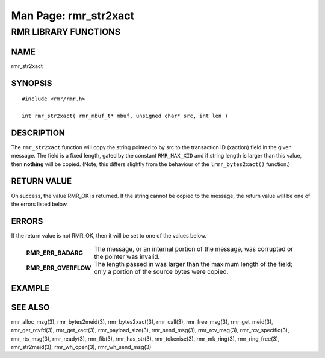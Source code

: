 .. This work is licensed under a Creative Commons Attribution 4.0 International License.
.. SPDX-License-Identifier: CC-BY-4.0
.. CAUTION: this document is generated from source in doc/src/rtd.
.. To make changes edit the source and recompile the document.
.. Do NOT make changes directly to .rst or .md files.

============================================================================================
Man Page: rmr_str2xact
============================================================================================




RMR LIBRARY FUNCTIONS
=====================



NAME
----

rmr_str2xact


SYNOPSIS
--------


::

  #include <rmr/rmr.h>

  int rmr_str2xact( rmr_mbuf_t* mbuf, unsigned char* src, int len )



DESCRIPTION
-----------

The ``rmr_str2xact`` function will copy the string pointed to
by src to the transaction ID (xaction) field in the given
message. The field is a fixed length, gated by the constant
``RMR_MAX_XID`` and if string length is larger than this
value, then **nothing** will be copied. (Note, this differs
slightly from the behaviour of the ``lrmr_bytes2xact()``
function.)


RETURN VALUE
------------

On success, the value RMR_OK is returned. If the string
cannot be copied to the message, the return value will be one
of the errors listed below.


ERRORS
------

If the return value is not RMR_OK, then it will be set to one
of the values below.

    .. list-table::
      :widths: auto
      :header-rows: 0
      :class: borderless

      * - **RMR_ERR_BADARG**
        -
          The message, or an internal portion of the message, was
          corrupted or the pointer was invalid.

      * - **RMR_ERR_OVERFLOW**
        -
          The length passed in was larger than the maximum length of
          the field; only a portion of the source bytes were copied.




EXAMPLE
-------



SEE ALSO
--------

rmr_alloc_msg(3), rmr_bytes2meid(3), rmr_bytes2xact(3),
rmr_call(3), rmr_free_msg(3), rmr_get_meid(3),
rmr_get_rcvfd(3), rmr_get_xact(3), rmr_payload_size(3),
rmr_send_msg(3), rmr_rcv_msg(3), rmr_rcv_specific(3),
rmr_rts_msg(3), rmr_ready(3), rmr_fib(3), rmr_has_str(3),
rmr_tokenise(3), rmr_mk_ring(3), rmr_ring_free(3),
rmr_str2meid(3), rmr_wh_open(3), rmr_wh_send_msg(3)
